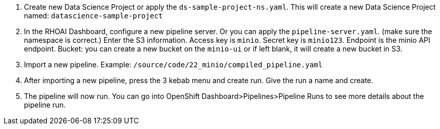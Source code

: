 

 5. Create new Data Science Project or apply the `ds-sample-project-ns.yaml`. This will create a new Data Science Project named: `datascience-sample-project`
 6. In the RHOAI Dashboard, configure a new pipeline server. Or you can apply the `pipeline-server.yaml`. (make sure the namespace is correct.)
    Enter the S3 information. Access key is `minio`. Secret key is `minio123`. Endpoint is the minio API endpoint. Bucket: you can create a new bucket on the `minio-ui` or if left blank, it will create a new bucket in S3.


 7. Import a new pipeline. Example: `/source/code/22_minio/compiled_pipeline.yaml`
 8. After importing a new pipeline, press the 3 kebab menu and create run. Give the run a name and create.
 9. The pipeline will now run. You can go into OpenShift Dashboard>Pipelines>Pipeline Runs to see more details about the pipeline run.
